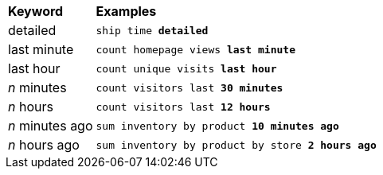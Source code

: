 ++++
<table>
   <colgroup>
      <col style="width:15%" />
      <col style="width:85%" />
   </colgroup>
   <thead class="thead" style="text-align:left;">
      <tr>
         <th>Keyword</th>
         <th>Examples</th>
      </tr>
   </thead>
   <tbody class="tbody">
      <tr>
         <td>detailed</td>
         <td>
            <code>ship time <b>detailed</b>
            </code>
         </td>
      </tr>
      <tr>
         <td>last minute</td>
         <td>
            <code>count homepage views <b>last minute</b>
            </code>
         </td>
      </tr>
      <tr>
         <td>last hour</td>
         <td>
            <code>count unique visits <b>last hour</b>
            </code>
         </td>
      </tr>
      <tr>
         <td><i>n</i> minutes</td>
         <td>
            <code>count visitors last <b>30 minutes</b>
            </code>
         </td>
      </tr>
      <tr>
         <td><i>n</i> hours</td>
         <td>
            <code>count visitors last <b>12 hours</b>
            </code>
         </td>
      </tr>
      <tr>
         <td><i>n</i> minutes ago</td>
         <td>
            <code>sum inventory by product <b>10 minutes ago</b>
            </code>
         </td>
      </tr>
      <tr>
         <td><i>n</i> hours ago</td>
         <td>
            <code>sum inventory by product by store <b>2 hours ago</b>
            </code>
         </td>
      </tr>
   </tbody>
</table>
++++
